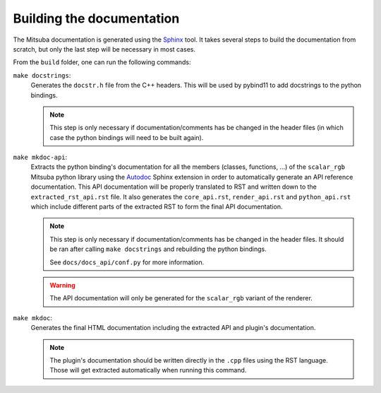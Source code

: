 Building the documentation
==========================

The Mitsuba documentation is generated using the `Sphinx <https://www.sphinx-doc.org/en/master/>`_
tool. It takes several steps to build the documentation from scratch, but only the last step will
be necessary in most cases.

From the ``build`` folder, one can run the following commands:

``make docstrings``:
    Generates the ``docstr.h`` file from the C++ headers. This will be used by pybind11 to add
    docstrings to the python bindings.

    .. note:: This step is only necessary if documentation/comments has be changed in the header
              files (in which case the python bindings will need to be built again).

``make mkdoc-api``:
    Extracts the python binding's documentation for all the members (classes, functions, ...) of the
    ``scalar_rgb`` Mitsuba python library using the `Autodoc <http://www.sphinx-doc.org/en/master/usage/extensions/autodoc.html>`_
    Sphinx extension in order to automatically generate an API reference documentation.
    This API documentation will be properly translated to RST and written down to
    the ``extracted_rst_api.rst`` file. It also generates the ``core_api.rst``, ``render_api.rst``
    and ``python_api.rst`` which include different parts of the extracted RST to form the final
    API documentation.

    .. note:: This step is only necessary if documentation/comments has be changed in the header
              files. It should be ran after calling ``make docstrings`` and rebuilding the python
              bindings.

              See ``docs/docs_api/conf.py`` for more information.

    .. warning:: The API documentation will only be generated for the ``scalar_rgb`` variant of the
                 renderer.

``make mkdoc``:
    Generates the final HTML documentation including the extracted API and plugin's documentation.

    .. note:: The plugin's documentation should be written directly in the ``.cpp`` files using
              the RST language. Those will get extracted automatically when running this command.

